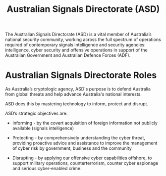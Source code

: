 :PROPERTIES:
:ID:       701d5737-61d0-4035-993e-58064902fb22
:END:
#+title: Australian Signals Directorate (ASD)

The Australian Signals Directorate (ASD) is a vital member of Australia’s national security community, working across the full spectrum of operations required of contemporary signals intelligence and security agencies: intelligence, cyber security and offensive operations in support of the Australian Government and Australian Defence Forces (ADF).
* Australian Signals Directorate Roles

As Australia’s cryptologic agency, ASD's purpose is to defend Australia from global threats and help advance Australia's national interests.

ASD does this by mastering technology to inform, protect and disrupt.

ASD’s strategic objectives are:

 - Informing - by the covert acquisition of foreign information not publicly available (signals intelligence)

 - Protecting - by comprehensively understanding the cyber threat, providing proactive advice and assistance to improve the management of cyber risk by government, business and the community

 - Disrupting - by applying our offensive cyber capabilities offshore, to support military operations, counterterrorism, counter cyber espionage and serious cyber-enabled crime.
